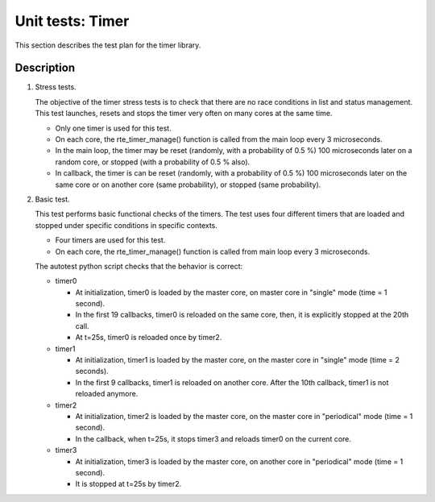 .. Copyright (c) <2010-2017>, Intel Corporation
   All rights reserved.

   Redistribution and use in source and binary forms, with or without
   modification, are permitted provided that the following conditions
   are met:

   - Redistributions of source code must retain the above copyright
     notice, this list of conditions and the following disclaimer.

   - Redistributions in binary form must reproduce the above copyright
     notice, this list of conditions and the following disclaimer in
     the documentation and/or other materials provided with the
     distribution.

   - Neither the name of Intel Corporation nor the names of its
     contributors may be used to endorse or promote products derived
     from this software without specific prior written permission.

   THIS SOFTWARE IS PROVIDED BY THE COPYRIGHT HOLDERS AND CONTRIBUTORS
   "AS IS" AND ANY EXPRESS OR IMPLIED WARRANTIES, INCLUDING, BUT NOT
   LIMITED TO, THE IMPLIED WARRANTIES OF MERCHANTABILITY AND FITNESS
   FOR A PARTICULAR PURPOSE ARE DISCLAIMED. IN NO EVENT SHALL THE
   COPYRIGHT OWNER OR CONTRIBUTORS BE LIABLE FOR ANY DIRECT, INDIRECT,
   INCIDENTAL, SPECIAL, EXEMPLARY, OR CONSEQUENTIAL DAMAGES
   (INCLUDING, BUT NOT LIMITED TO, PROCUREMENT OF SUBSTITUTE GOODS OR
   SERVICES; LOSS OF USE, DATA, OR PROFITS; OR BUSINESS INTERRUPTION)
   HOWEVER CAUSED AND ON ANY THEORY OF LIABILITY, WHETHER IN CONTRACT,
   STRICT LIABILITY, OR TORT (INCLUDING NEGLIGENCE OR OTHERWISE)
   ARISING IN ANY WAY OUT OF THE USE OF THIS SOFTWARE, EVEN IF ADVISED
   OF THE POSSIBILITY OF SUCH DAMAGE.

=================
Unit tests: Timer
=================

This section describes the test plan for the timer library.

Description
===========

#. Stress tests.

   The objective of the timer stress tests is to check that there are no
   race conditions in list and status management. This test launches,
   resets and stops the timer very often on many cores at the same
   time.

   - Only one timer is used for this test.
   - On each core, the rte_timer_manage() function is called from the main loop
     every 3 microseconds.
   - In the main loop, the timer may be reset (randomly, with a
     probability of 0.5 %) 100 microseconds later on a random core, or
     stopped (with a probability of 0.5 % also).
   - In callback, the timer is can be reset (randomly, with a
     probability of 0.5 %) 100 microseconds later on the same core or
     on another core (same probability), or stopped (same
     probability).

#. Basic test.

   This test performs basic functional checks of the timers. The test
   uses four different timers that are loaded and stopped under
   specific conditions in specific contexts.

   - Four timers are used for this test.
   - On each core, the rte_timer_manage() function is called from main loop
     every 3 microseconds.

   The autotest python script checks that the behavior is correct:

   - timer0

     - At initialization, timer0 is loaded by the master core, on master core in
       "single" mode (time = 1 second).
     - In the first 19 callbacks, timer0 is reloaded on the same core,
       then, it is explicitly stopped at the 20th call.
     - At t=25s, timer0 is reloaded once by timer2.

   - timer1

     - At initialization, timer1 is loaded by the master core, on the
       master core in "single" mode (time = 2 seconds).
     - In the first 9 callbacks, timer1 is reloaded on another
       core. After the 10th callback, timer1 is not reloaded anymore.

   - timer2

     - At initialization, timer2 is loaded by the master core, on the
       master core in "periodical" mode (time = 1 second).
     - In the callback, when t=25s, it stops timer3 and reloads timer0
       on the current core.

   - timer3

     - At initialization, timer3 is loaded by the master core, on
       another core in "periodical" mode (time = 1 second).
     - It is stopped at t=25s by timer2.
